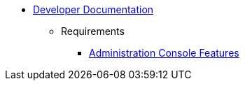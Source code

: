   * xref:index.adoc[Developer Documentation]
    ** Requirements
      *** xref:requirements/admin/features.adoc[Administration Console Features]
